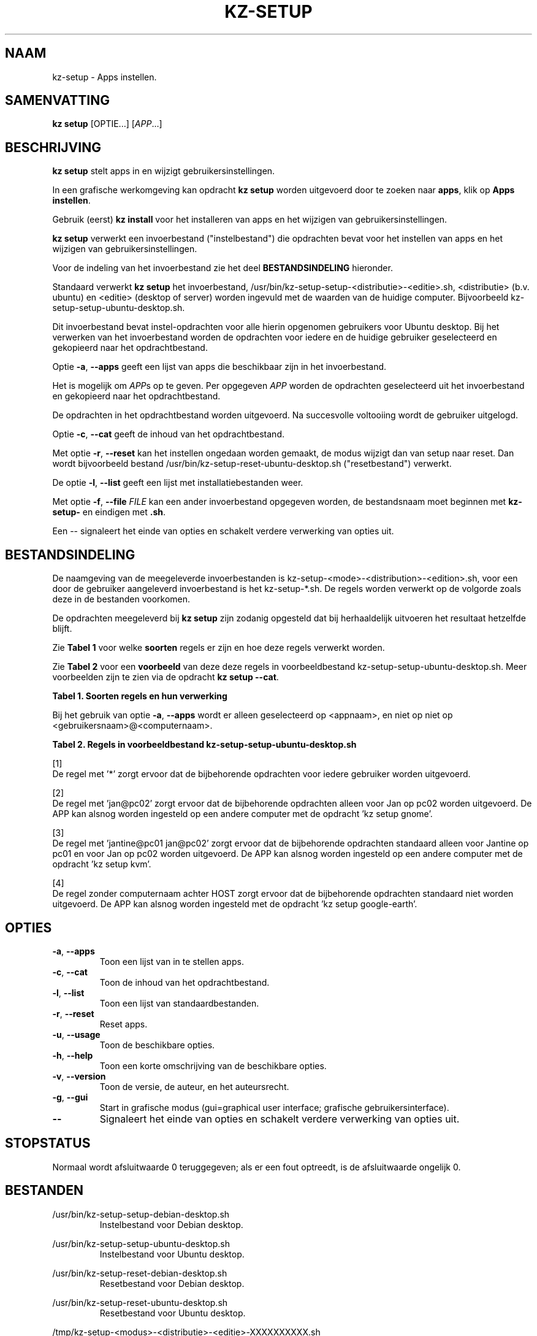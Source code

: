 .\"#############################################################################
.\"# Man-pagina voor kz-setup.
.\"#
.\"# Geschreven door Karel Zimmer <info@karelzimmer.nl>, CC0 1.0 Universeel
.\"# <https://creativecommons.org/publicdomain/zero/1.0/deed.nl>, 2019-2023.
.\"#############################################################################
.\"
.TH "KZ-SETUP" "1" "2013-2023" "kz 2.4.7" "Handleiding kz"
.\"
.\"
.SH NAAM
kz-setup \- Apps instellen.
.\"
.\"
.SH SAMENVATTING
.B kz setup
[OPTIE...] [\fIAPP\fR...]
.\"
.\"
.SH BESCHRIJVING
\fBkz setup\fR stelt apps in en wijzigt gebruikersinstellingen.
.sp
In een grafische werkomgeving kan opdracht \fBkz setup\fR worden uitgevoerd
door te zoeken naar \fBapps\fR, klik op \fBApps instellen\fR.
.sp
Gebruik (eerst) \fBkz install\fR voor het installeren van apps en het wijzigen
van gebruikersinstellingen.
.sp
\fBkz setup\fR verwerkt een invoerbestand ("instelbestand") die opdrachten
bevat voor het instellen van apps en het wijzigen van gebruikersinstellingen.
.sp
Voor de indeling van het invoerbestand zie het deel \fBBESTANDSINDELING\fR
hieronder.
.sp
Standaard verwerkt \fBkz setup\fR het invoerbestand,
/usr/bin/kz-setup-setup-<distributie>-<editie>.sh, <distributie> (b.v.
ubuntu) en <editie> (desktop of server) worden ingevuld met de waarden van de
huidige computer.
Bijvoorbeeld kz-setup-setup-ubuntu-desktop.sh.
.sp
Dit invoerbestand bevat instel-opdrachten voor alle hierin opgenomen gebruikers
voor Ubuntu desktop.
Bij het verwerken van het invoerbestand worden de opdrachten voor iedere en de
huidige gebruiker geselecteerd en gekopieerd naar het opdrachtbestand.
.sp
Optie \fB-a\fR, \fB--apps\fR geeft een lijst van apps die beschikbaar zijn in
het invoerbestand.
.sp
Het is mogelijk om \fIAPP\fRs op te geven. Per opgegeven \fIAPP\fR worden de
opdrachten geselecteerd uit het invoerbestand en gekopieerd naar het
opdrachtbestand.
.sp
De opdrachten in het opdrachtbestand worden uitgevoerd.
Na succesvolle voltooiing wordt de gebruiker uitgelogd.
.sp
Optie \fB-c\fR, \fB--cat\fR geeft de inhoud van het opdrachtbestand.
.sp
Met optie \fB-r\fR, \fB--reset\fR kan het instellen ongedaan worden gemaakt, de
modus wijzigt dan van setup naar reset.
Dan wordt bijvoorbeeld bestand /usr/bin/kz-setup-reset-ubuntu-desktop.sh
("resetbestand") verwerkt.
.sp
De optie \fB-l\fR, \fB--list\fR geeft een lijst met installatiebestanden weer.
.sp
Met optie \fB-f\fR, \fB--file\fR \fIFILE\fR kan een ander invoerbestand
opgegeven worden, de bestandsnaam moet beginnen met \fBkz-setup-\fR en eindigen
met \fB.sh\fR.
.sp
Een -- signaleert het einde van opties en schakelt verdere verwerking van
opties uit.
.\"
.\"
.SH BESTANDSINDELING
De naamgeving van de meegeleverde invoerbestanden is
kz-setup-<mode>-<distribution>-<edition>.sh, voor een door de gebruiker
aangeleverd invoerbestand is het kz-setup-*.sh.
De regels worden verwerkt op de volgorde zoals deze in de bestanden voorkomen.
.sp
De opdrachten meegeleverd bij \fBkz setup\fR zijn zodanig opgesteld dat bij
herhaaldelijk uitvoeren het resultaat hetzelfde blijft.
.sp
Zie \fBTabel 1\fR voor welke \fBsoorten\fR regels er zijn en hoe deze regels
verwerkt worden.
.sp
Zie \fBTabel 2\fR voor een \fBvoorbeeld\fR van deze deze regels in
voorbeeldbestand kz-setup-setup-ubuntu-desktop.sh.
Meer voorbeelden zijn te zien via de opdracht \fBkz setup --cat\fR.
.sp
.B Tabel 1. Soorten regels en hun verwerking
.TS
allbox tab(:);
lb | lb.
T{
Regel
T}:T{
Beschrijving
T}
.T&
l | l
l | l
l | l
l | l.
T{
T}:T{
Wordt overgeslagen (is leeg).
T}
T{
#...
T}:T{
Wordt overgeslagen (is commentaar).
T}
T{
# APP <appnaam> USER <gebruikersnaam>@<computernaam>...
T}:T{
De applicatie <appnaam> en gebruiker <gebruikersnaam>@<computernaam>.
T}
T{
Opdracht
T}:T{
Instel/Reset-opdracht.
T}
.TE
.sp
.sp
Bij het gebruik van optie \fB-a\fR, \fB--apps\fR wordt er alleen geselecteerd
op <appnaam>, en niet op niet op <gebruikersnaam>@<computernaam>.
.sp
.B Tabel 2. Regels in voorbeeldbestand kz-setup-setup-ubuntu-desktop.sh
.TS
box tab(:);
lb | lb.
T{
Regel
T}:T{
Beschrijving
T}
.T&
- | -
l | l
l | l
l | l
l | l
l | l
l | l
l | l
l | l.
T{
# APP google-chrome USER *
T}:T{
Stel google-chrome in op voor iedere gebruiker, zie [1].
T}
T{
kz-gset --addfavbef=google-chrome
T}:T{
T}
T{
T}:T{
T}
T{
# APP gnome USER jan@pc02
T}:T{
Stel gnome in alleen voor Jan, zie [2].
T}
T{
gsettings set org.gnome.shell...
T}:T{
T}
T{
T}:T{
T}
T{
# APP kvm USER jantine@pc01 jan@pc02
T}:T{
Stel kvm in voor Jantine and Jan, zie [3].
T}
T{
kz-gset --addfavaft=virt-manager
T}:T{
T}
T{
T}:T{
T}
T{
# APP google-earth HOST
T}:T{
Standaard niet google-earth instellen, zie [4].
T}
T{
kz-gset --addfavaft=google-earth
T}:T{
T}
.TE
.sp
.sp
[1]
.br
De regel met '*' zorgt ervoor dat de bijbehorende opdrachten voor iedere
gebruiker worden uitgevoerd.
.sp
[2]
.br
De regel met 'jan@pc02' zorgt ervoor dat de bijbehorende opdrachten alleen voor
Jan op pc02 worden uitgevoerd. De APP kan alsnog worden ingesteld op een andere
computer met de opdracht 'kz setup gnome'.
.sp
[3]
.br
De regel met 'jantine@pc01 jan@pc02' zorgt ervoor dat de bijbehorende
opdrachten standaard alleen voor Jantine op pc01 en voor Jan op pc02 worden
uitgevoerd. De APP kan alsnog worden ingesteld op een andere computer met de
opdracht 'kz setup kvm'.
.sp
[4]
.br
De regel zonder computernaam achter HOST zorgt ervoor dat de bijbehorende
opdrachten standaard niet worden uitgevoerd. De APP kan alsnog worden
ingesteld met de opdracht 'kz setup google-earth'.
.\"
.\"
.sp
.SH OPTIES
.TP
\fB-a\fR, \fB--apps\fR
Toon een lijst van in te stellen apps.
.TP
\fB-c\fR, \fB--cat\fR
Toon de inhoud van het opdrachtbestand.
.TP
\fB-l\fR, \fB--list\fR
Toon een lijst van standaardbestanden.
.TP
\fB-r\fR, \fB--reset\fR
Reset apps.
.TP
\fB-u\fR, \fB--usage\fR
Toon de beschikbare opties.
.TP
\fB-h\fR, \fB--help\fR
Toon een korte omschrijving van de beschikbare opties.
.TP
\fB-v\fR, \fB--version\fR
Toon de versie, de auteur, en het auteursrecht.
.TP
\fB-g\fR, \fB--gui\fR
Start in grafische modus (gui=graphical user interface;
grafische gebruikersinterface).
.TP
\fB--\fR
Signaleert het einde van opties en schakelt verdere verwerking van opties uit.
.\"
.\"
.SH STOPSTATUS
Normaal wordt afsluitwaarde 0 teruggegeven; als er een fout optreedt, is de
afsluitwaarde ongelijk 0.
.\"
.\"
.SH BESTANDEN
/usr/bin/kz-setup-setup-debian-desktop.sh
.RS
Instelbestand voor Debian desktop.
.RE
.sp
/usr/bin/kz-setup-setup-ubuntu-desktop.sh
.RS
Instelbestand voor Ubuntu desktop.
.RE
.sp
/usr/bin/kz-setup-reset-debian-desktop.sh
.RS
Resetbestand voor Debian desktop.
.RE
.sp
/usr/bin/kz-setup-reset-ubuntu-desktop.sh
.RS
Resetbestand voor Ubuntu desktop.
.RE
.sp
/tmp/kz-setup-<modus>-<distributie>-<editie>-XXXXXXXXXX.sh
.RS
Opdrachtbestand, bijvoorbeeld kz-setup-setup-ubuntu-desktop-SYpGEKVWZI.sh.
.RE
.sp
~/Afbeeldingen/Achtergrond
.RS
Ingestelde bureaubladachtergrond, wordt gebruikt door kz-restore. Aangemaakt
door kz-backup.
.RE
.sp
~/Documenten/Favorieten
.RS
Ingestelde favorieten in de favorietenbalk (dash/dock) ter controle. Aangemaakt
door kz-backup
.RE
.sp
~/Afbeeldingen/Gebruikersfoto
.RS
Ingestelde gebruikersfoto, wordt gebruikt door kz-menu. Aangemaakt door
kz-backup.
.RE
.\"
.\"
.SH NOTITIES
.IP " 1." 4
Checklist installatie
.RS 4
https://karelzimmer.nl/html/nl/linux.html#documents
.RE
.IP " 2." 4
Persoonlijke map / Instellingen / Favorieten
.RS 4
In bestand Favorieten staan eerder ingestelde favorieten.
Is te gebruiken om de favorieten te controleren op volledigheid.
.RE
.IP " 3." 4
IaC en Day 1 Operations
.RS 4
\fBkz setup\fR wordt voornamelijk gebruikt voor \fBIaC\fR en
\fBDay 1 Operations\fR. Zie \fBkz\fR(1) voor een uitleg.
.RE
.\"
.\"
.SH VOORBEELDEN
.sp
\fBkz setup\fR
.RS
Stel alles in wat in het standaard instelbestand staat.
Hiervoor is in een grafische werkomgeving ook starter \fBApps instellen\fR
beschikbaar.
.RE
.sp
\fBkz setup google-chrome\fR
.RS
Stel Google Chrome in.
.RE
.sp
\fBkz setup --reset google-chrome\fR
.RS
Reset Google Chrome.
.RE
.sp
\fBkz setup --cat google-chrome\fR
.RS
Toon instel-opdrachten voor Google Chrome.
.RE
.sp
\fBkz setup --cat --reset google-chrome\fR
.RS
Toon reset-opdrachten voor Google Chrome.
.RE
.\"
.\"
.SH AUTEUR
Geschreven door Karel Zimmer <info@karelzimmer.nl>, CC0 1.0 Universeel
<https://creativecommons.org/publicdomain/zero/1.0/deed.nl>, 2013-2023.
.\"
.\"
.SH ZIE OOK
\fBkz\fR(1),
\fBkz_common.sh\fR(1),
\fBkz-install\fR(1),
\fBkz-menu\fR(1),
\fBhttps://karelzimmer.nl\fR
.\"
.\"
.SH KZ
Onderdeel van het \fBkz\fR(1) pakket, genoemd naar zijn maker, Karel Zimmer.
.\"
.\"
.SH BESCHIKBAARHEID
Opdracht \fBkz setup\fR is onderdeel van het pakket \fBkz\fR en is beschikbaar
op de website van Karel Zimmer
<https://karelzimmer.nl/html/nl/linux.html#scripts>.

